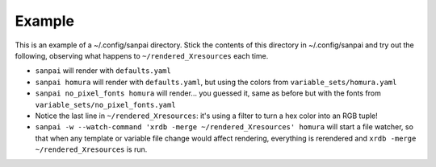 Example
-------

This is an example of a ~/.config/sanpai directory. Stick the contents
of this directory in ~/.config/sanpai and try out the following, observing
what happens to ``~/rendered_Xresources`` each time.

- ``sanpai`` will render with ``defaults.yaml``
- ``sanpai homura`` will render with ``defaults.yaml``, but using the
  colors from ``variable_sets/homura.yaml``
- ``sanpai no_pixel_fonts homura`` will render... you guessed it,
  same as before but with the fonts from
  ``variable_sets/no_pixel_fonts.yaml``
- Notice the last line in ``~/rendered_Xresources``: it's using a filter to
  turn a hex color into an RGB tuple!
- ``sanpai -w --watch-command 'xrdb -merge ~/rendered_Xresources' homura``
  will start a file watcher, so that when any template or variable file
  change would affect rendering, everything is rerendered and
  ``xrdb -merge ~/rendered_Xresources`` is run.
